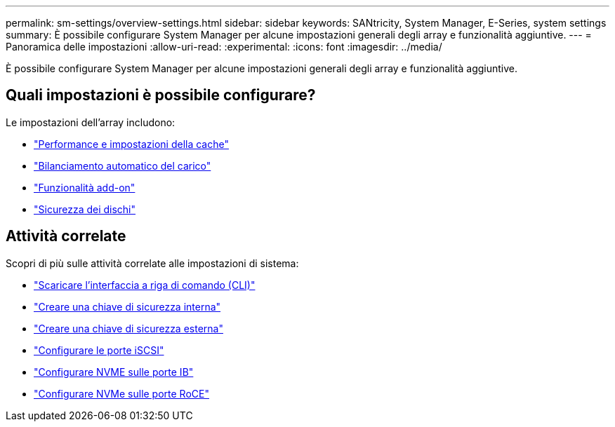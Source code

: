 ---
permalink: sm-settings/overview-settings.html 
sidebar: sidebar 
keywords: SANtricity, System Manager, E-Series, system settings 
summary: È possibile configurare System Manager per alcune impostazioni generali degli array e funzionalità aggiuntive. 
---
= Panoramica delle impostazioni
:allow-uri-read: 
:experimental: 
:icons: font
:imagesdir: ../media/


[role="lead"]
È possibile configurare System Manager per alcune impostazioni generali degli array e funzionalità aggiuntive.



== Quali impostazioni è possibile configurare?

Le impostazioni dell'array includono:

* link:cache-settings-and-performance.html["Performance e impostazioni della cache"]
* link:automatic-load-balancing-overview.html"["Bilanciamento automatico del carico"]
* link:how-add-on-features-work.html["Funzionalità add-on"]
* link:overview-drive-security.html["Sicurezza dei dischi"]




== Attività correlate

Scopri di più sulle attività correlate alle impostazioni di sistema:

* link:download-cli.html["Scaricare l'interfaccia a riga di comando (CLI)"]
* link:create-internal-security-key.html["Creare una chiave di sicurezza interna"]
* link:create-external-security-key.html["Creare una chiave di sicurezza esterna"]
* link:../sm-hardware/configure-iscsi-ports-hardware.html["Configurare le porte iSCSI"]
* link:../sm-hardware/configure-nvme-over-infiniband-ports-hardware.html["Configurare NVME sulle porte IB"]
* link:../sm-hardware/configure-nvme-over-roce-ports-hardware.html["Configurare NVMe sulle porte RoCE"]

